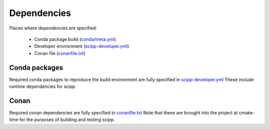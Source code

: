 Dependencies
============

Places where dependencies are specified:

  - Conda package build (`conda/meta.yml <https://github.com/scipp/scipp/blob/main/conda/meta.yaml>`_)
  - Developer environment (`scipp-developer.yml <https://github.com/scipp/scipp/blob/main/scipp-developer.yml>`_)
  - Conan file (`conanfile.txt <https://github.com/scipp/scipp/blob/main/lib/conanfile.txt>`_)

Conda packages
##############

Required conda packages to reproduce the build environment are fully specified in `scipp-developer.yml <https://github.com/scipp/scipp/blob/main/scipp-developer.yml>`_
These include runtime dependencies for scipp
  
Conan
#####

Required conan dependencies are fully specified in `conanfile.txt <https://github.com/scipp/scipp/blob/main/lib/conanfile.txt>`_
Note that these are brought into the project at cmake-time for the purposes of building and testing scipp.

